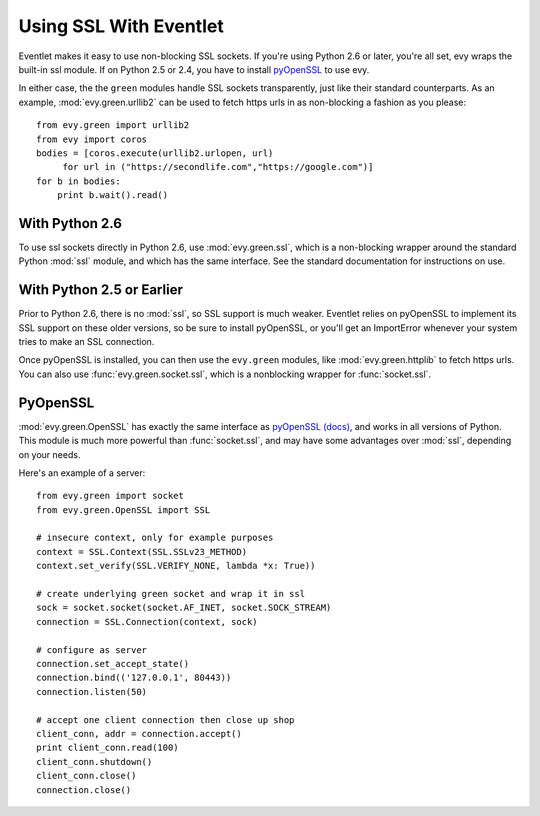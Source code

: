 Using SSL With Eventlet
========================

Eventlet makes it easy to use non-blocking SSL sockets.  If you're using Python 2.6 or later, you're all set, evy wraps the built-in ssl module.  If on Python 2.5 or 2.4, you have to install pyOpenSSL_ to use evy.

In either case, the the ``green`` modules handle SSL sockets transparently, just like their standard counterparts.  As an example, :mod:`evy.green.urllib2` can be used to fetch https urls in as non-blocking a fashion as you please::

    from evy.green import urllib2
    from evy import coros
    bodies = [coros.execute(urllib2.urlopen, url)
         for url in ("https://secondlife.com","https://google.com")]
    for b in bodies:
        print b.wait().read()
 
 
With Python 2.6
----------------

To use ssl sockets directly in Python 2.6, use :mod:`evy.green.ssl`, which is a non-blocking wrapper around the standard Python :mod:`ssl` module, and which has the same interface.  See the standard documentation for instructions on use.

With Python 2.5 or Earlier
---------------------------

Prior to Python 2.6, there is no :mod:`ssl`, so SSL support is much weaker.  Eventlet relies on pyOpenSSL to implement its SSL support on these older versions, so be sure to install pyOpenSSL, or you'll get an ImportError whenever your system tries to make an SSL connection.

Once pyOpenSSL is installed, you can then use the ``evy.green`` modules, like :mod:`evy.green.httplib` to fetch https urls.  You can also use :func:`evy.green.socket.ssl`, which is a nonblocking wrapper for :func:`socket.ssl`.

PyOpenSSL
----------

:mod:`evy.green.OpenSSL` has exactly the same interface as pyOpenSSL_ `(docs) <http://pyopenssl.sourceforge.net/pyOpenSSL.html/>`_, and works in all versions of Python.  This module is much more powerful than :func:`socket.ssl`, and may have some advantages over :mod:`ssl`, depending on your needs.

Here's an example of a server::

    from evy.green import socket
    from evy.green.OpenSSL import SSL
    
    # insecure context, only for example purposes
    context = SSL.Context(SSL.SSLv23_METHOD)
    context.set_verify(SSL.VERIFY_NONE, lambda *x: True))

    # create underlying green socket and wrap it in ssl
    sock = socket.socket(socket.AF_INET, socket.SOCK_STREAM)
    connection = SSL.Connection(context, sock)
    
    # configure as server
    connection.set_accept_state()
    connection.bind(('127.0.0.1', 80443))
    connection.listen(50)
    
    # accept one client connection then close up shop
    client_conn, addr = connection.accept()
    print client_conn.read(100)
    client_conn.shutdown()
    client_conn.close()
    connection.close()

.. _pyOpenSSL: https://launchpad.net/pyopenssl